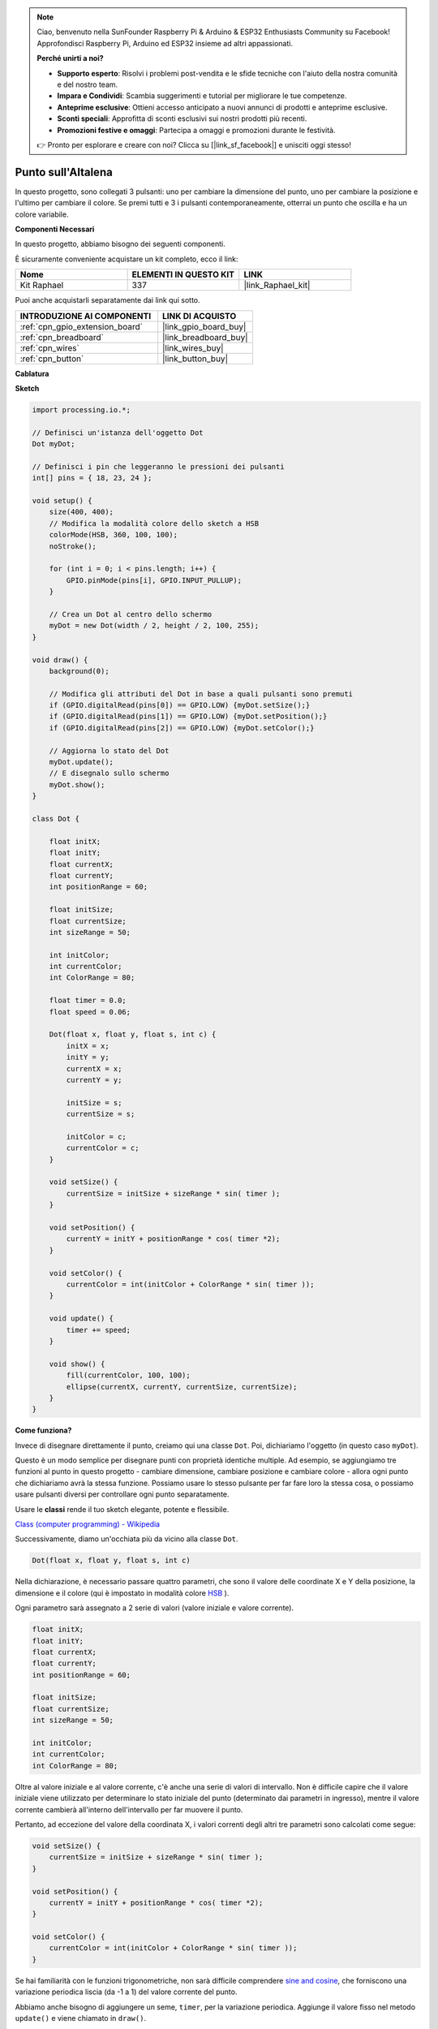 .. note::

    Ciao, benvenuto nella SunFounder Raspberry Pi & Arduino & ESP32 Enthusiasts Community su Facebook! Approfondisci Raspberry Pi, Arduino ed ESP32 insieme ad altri appassionati.

    **Perché unirti a noi?**

    - **Supporto esperto**: Risolvi i problemi post-vendita e le sfide tecniche con l'aiuto della nostra comunità e del nostro team.
    - **Impara e Condividi**: Scambia suggerimenti e tutorial per migliorare le tue competenze.
    - **Anteprime esclusive**: Ottieni accesso anticipato a nuovi annunci di prodotti e anteprime esclusive.
    - **Sconti speciali**: Approfitta di sconti esclusivi sui nostri prodotti più recenti.
    - **Promozioni festive e omaggi**: Partecipa a omaggi e promozioni durante le festività.

    👉 Pronto per esplorare e creare con noi? Clicca su [|link_sf_facebook|] e unisciti oggi stesso!

.. _dot_on_the_swing:

Punto sull'Altalena
========================

In questo progetto, sono collegati 3 pulsanti: uno per cambiare la dimensione del punto, uno per cambiare la posizione e l'ultimo per cambiare il colore. Se premi tutti e 3 i pulsanti contemporaneamente, otterrai un punto che oscilla e ha un colore variabile.

.. image:: img/dancing_dot.png

**Componenti Necessari**

In questo progetto, abbiamo bisogno dei seguenti componenti.

È sicuramente conveniente acquistare un kit completo, ecco il link:

.. list-table::
    :widths: 20 20 20
    :header-rows: 1

    *   - Nome	
        - ELEMENTI IN QUESTO KIT
        - LINK
    *   - Kit Raphael
        - 337
        - |link_Raphael_kit|

Puoi anche acquistarli separatamente dai link qui sotto.

.. list-table::
    :widths: 30 20
    :header-rows: 1

    *   - INTRODUZIONE AI COMPONENTI
        - LINK DI ACQUISTO

    *   - :ref:`cpn_gpio_extension_board`
        - |link_gpio_board_buy|
    *   - :ref:`cpn_breadboard`
        - |link_breadboard_buy|
    *   - :ref:`cpn_wires`
        - |link_wires_buy|
    *   - :ref:`cpn_button`
        - |link_button_buy|

**Cablatura**

.. image:: img/circuit_dancing_dot.png

**Sketch**

.. code-block:: arduino

    import processing.io.*;

    // Definisci un'istanza dell'oggetto Dot
    Dot myDot;

    // Definisci i pin che leggeranno le pressioni dei pulsanti
    int[] pins = { 18, 23, 24 };

    void setup() {
        size(400, 400);
        // Modifica la modalità colore dello sketch a HSB
        colorMode(HSB, 360, 100, 100);
        noStroke();

        for (int i = 0; i < pins.length; i++) {
            GPIO.pinMode(pins[i], GPIO.INPUT_PULLUP);
        }

        // Crea un Dot al centro dello schermo 
        myDot = new Dot(width / 2, height / 2, 100, 255);
    }

    void draw() {
        background(0); 

        // Modifica gli attributi del Dot in base a quali pulsanti sono premuti
        if (GPIO.digitalRead(pins[0]) == GPIO.LOW) {myDot.setSize();} 
        if (GPIO.digitalRead(pins[1]) == GPIO.LOW) {myDot.setPosition();} 
        if (GPIO.digitalRead(pins[2]) == GPIO.LOW) {myDot.setColor();} 

        // Aggiorna lo stato del Dot
        myDot.update();
        // E disegnalo sullo schermo
        myDot.show();
    }

    class Dot { 

        float initX;
        float initY;
        float currentX;
        float currentY;
        int positionRange = 60;

        float initSize;
        float currentSize;
        int sizeRange = 50;

        int initColor;
        int currentColor;
        int ColorRange = 80;

        float timer = 0.0;
        float speed = 0.06;

        Dot(float x, float y, float s, int c) {
            initX = x;
            initY = y;
            currentX = x;
            currentY = y;

            initSize = s;
            currentSize = s;

            initColor = c;
            currentColor = c;
        }

        void setSize() {
            currentSize = initSize + sizeRange * sin( timer );
        }

        void setPosition() {
            currentY = initY + positionRange * cos( timer *2);
        }

        void setColor() {
            currentColor = int(initColor + ColorRange * sin( timer ));
        }

        void update() {
            timer += speed;
        }

        void show() {
            fill(currentColor, 100, 100); 
            ellipse(currentX, currentY, currentSize, currentSize);
        }
    }

**Come funziona?**

Invece di disegnare direttamente il punto, creiamo qui una classe ``Dot``.
Poi, dichiariamo l'oggetto (in questo caso ``myDot``).

Questo è un modo semplice per disegnare punti con proprietà identiche multiple.
Ad esempio, se aggiungiamo tre funzioni al punto in questo progetto - cambiare dimensione, cambiare posizione e cambiare colore - allora ogni punto che dichiariamo avrà la stessa funzione.
Possiamo usare lo stesso pulsante per far fare loro la stessa cosa, o possiamo usare pulsanti diversi per controllare ogni punto separatamente.

Usare le **classi** rende il tuo sketch elegante, potente e flessibile.

`Class (computer programming) - Wikipedia <https://en.wikipedia.org/wiki/Class_(computer_programming)>`_

Successivamente, diamo un'occhiata più da vicino alla classe ``Dot``.

.. code-block:: arduino

    Dot(float x, float y, float s, int c)

Nella dichiarazione, è necessario passare quattro parametri, che sono il valore delle coordinate X e Y della posizione, la dimensione e il colore (qui è impostato in modalità colore `HSB <https://it.wikipedia.org/wiki/HSB>`_ ).

Ogni parametro sarà assegnato a 2 serie di valori (valore iniziale e valore corrente).

.. code-block:: arduino

    float initX;
    float initY;
    float currentX;
    float currentY;
    int positionRange = 60;

    float initSize;
    float currentSize;
    int sizeRange = 50;

    int initColor;
    int currentColor;
    int ColorRange = 80;

Oltre al valore iniziale e al valore corrente, c'è anche una serie di valori di intervallo. Non è difficile capire che il valore iniziale viene utilizzato per determinare lo stato iniziale del punto (determinato dai parametri in ingresso), mentre il valore corrente cambierà all'interno dell'intervallo per far muovere il punto.

Pertanto, ad eccezione del valore della coordinata X, i valori correnti degli altri tre parametri sono calcolati come segue:

.. code-block:: arduino

    void setSize() {
        currentSize = initSize + sizeRange * sin( timer );
    }

    void setPosition() {
        currentY = initY + positionRange * cos( timer *2);
    }

    void setColor() {
        currentColor = int(initColor + ColorRange * sin( timer ));
    }

Se hai familiarità con le funzioni trigonometriche, non sarà difficile comprendere `sine and cosine <https://en.wikipedia.org/wiki/Sine>`_,  che forniscono una variazione periodica liscia (da -1 a 1) del valore corrente del punto.

Abbiamo anche bisogno di aggiungere un seme, ``timer``, per la variazione periodica. Aggiunge il valore fisso nel metodo ``update()`` e viene chiamato in ``draw()``.

.. code-block:: arduino

    void update() {
        timer += speed;
    }

Infine, il punto viene visualizzato in base al valore corrente utilizzando il metodo ``show()``, che viene anche chiamato in ``draw()``.

.. code-block:: arduino

    void show() {
        fill(currentColor, 100, 100); 
        ellipse(currentX, currentY, currentSize, currentSize);
    }

**E adesso?**

Una volta padroneggiato l'uso delle classi, sarai già in grado di disegnare più punti con le stesse proprietà, quindi perché non provare a fare qualcosa di più interessante.
Ad esempio, perché non disegnare un sistema binario stabile, o creare un gioco simile a 'DUET'?
